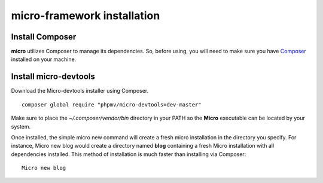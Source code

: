micro-framework installation
============================

Install Composer
----------------
**micro** utilizes Composer to manage its dependencies. So, before using, you will need to make sure you have `Composer <http://getcomposer.org/>`_ installed on your machine.

Install micro-devtools
----------------------
Download the Micro-devtools installer using Composer.
::
    composer global require "phpmv/micro-devtools=dev-master"

Make sure to place the `~/.composer/vendor/bin` directory in your PATH so the **Micro** executable can be located by your system.


Once installed, the simple micro new command will create a fresh micro installation in the directory you specify.
For instance, Micro new blog would create a directory named **blog** containing a fresh Micro installation with all dependencies installed. This method of installation is much faster than installing via Composer: ::
    Micro new blog

